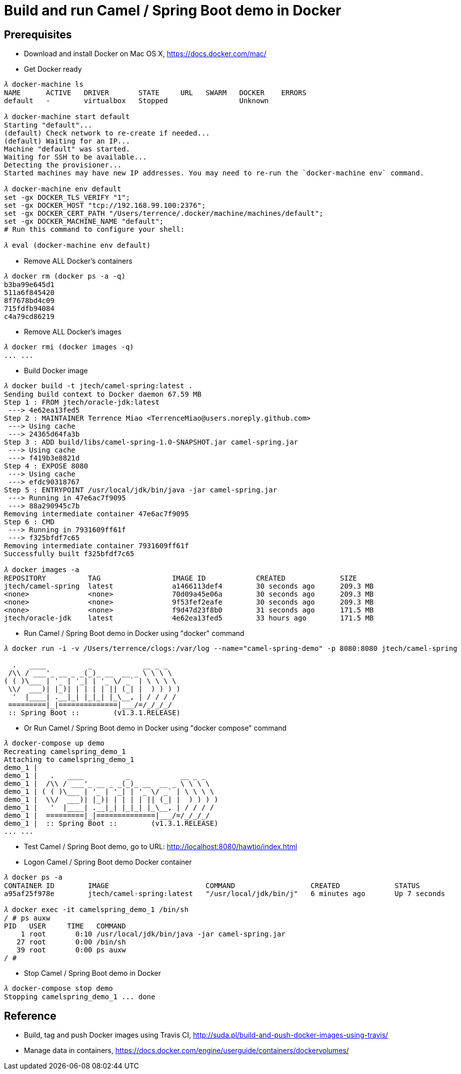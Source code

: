 Build and run Camel / Spring Boot demo in Docker
================================================

Prerequisites
-------------
- Download and install Docker on Mac OS X, https://docs.docker.com/mac/

- Get Docker ready
[source.console]
----
𝜆 docker-machine ls
NAME      ACTIVE   DRIVER       STATE     URL   SWARM   DOCKER    ERRORS
default   -        virtualbox   Stopped                 Unknown

𝜆 docker-machine start default
Starting "default"...
(default) Check network to re-create if needed...
(default) Waiting for an IP...
Machine "default" was started.
Waiting for SSH to be available...
Detecting the provisioner...
Started machines may have new IP addresses. You may need to re-run the `docker-machine env` command.

𝜆 docker-machine env default
set -gx DOCKER_TLS_VERIFY "1";
set -gx DOCKER_HOST "tcp://192.168.99.100:2376";
set -gx DOCKER_CERT_PATH "/Users/terrence/.docker/machine/machines/default";
set -gx DOCKER_MACHINE_NAME "default";
# Run this command to configure your shell:

𝜆 eval (docker-machine env default)
----

- Remove ALL Docker’s containers
[source.console]
----
𝜆 docker rm (docker ps -a -q)
b3ba99e645d1
511a6f845420
8f7678bd4c09
715fdfb94084
c4a79cd86219
----

- Remove ALL Docker’s images
[source.console]
----
𝜆 docker rmi (docker images -q)
... ...
----

- Build Docker image
[source.console]
----
𝜆 docker build -t jtech/camel-spring:latest .
Sending build context to Docker daemon 67.59 MB
Step 1 : FROM jtech/oracle-jdk:latest
 ---> 4e62ea13fed5
Step 2 : MAINTAINER Terrence Miao <TerrenceMiao@users.noreply.github.com>
 ---> Using cache
 ---> 24365d64fa3b
Step 3 : ADD build/libs/camel-spring-1.0-SNAPSHOT.jar camel-spring.jar
 ---> Using cache
 ---> f419b3e8821d
Step 4 : EXPOSE 8080
 ---> Using cache
 ---> efdc90318767
Step 5 : ENTRYPOINT /usr/local/jdk/bin/java -jar camel-spring.jar
 ---> Running in 47e6ac7f9095
 ---> 88a290945c7b
Removing intermediate container 47e6ac7f9095
Step 6 : CMD
 ---> Running in 7931609ff61f
 ---> f325bfdf7c65
Removing intermediate container 7931609ff61f
Successfully built f325bfdf7c65

𝜆 docker images -a
REPOSITORY          TAG                 IMAGE ID            CREATED             SIZE
jtech/camel-spring  latest              a1466113def4        30 seconds ago      209.3 MB
<none>              <none>              70d09a45e06a        30 seconds ago      209.3 MB
<none>              <none>              9f53fef2eafe        30 seconds ago      209.3 MB
<none>              <none>              f9d47d23f8b0        31 seconds ago      171.5 MB
jtech/oracle-jdk    latest              4e62ea13fed5        33 hours ago        171.5 MB
----

- Run Camel / Spring Boot demo in Docker using "docker" command
[source.console]
----
𝜆 docker run -i -v /Users/terrence/clogs:/var/log --name="camel-spring-demo" -p 8080:8080 jtech/camel-spring

  .   ____          _            __ _ _
 /\\ / ___'_ __ _ _(_)_ __  __ _ \ \ \ \
( ( )\___ | '_ | '_| | '_ \/ _` | \ \ \ \
 \\/  ___)| |_)| | | | | || (_| |  ) ) ) )
  '  |____| .__|_| |_|_| |_\__, | / / / /
 =========|_|==============|___/=/_/_/_/
 :: Spring Boot ::        (v1.3.1.RELEASE)
----

- Or Run Camel / Spring Boot demo in Docker using "docker compose" command
[source.console]
----
𝜆 docker-compose up demo
Recreating camelspring_demo_1
Attaching to camelspring_demo_1
demo_1 |
demo_1 |   .   ____          _            __ _ _
demo_1 |  /\\ / ___'_ __ _ _(_)_ __  __ _ \ \ \ \
demo_1 | ( ( )\___ | '_ | '_| | '_ \/ _` | \ \ \ \
demo_1 |  \\/  ___)| |_)| | | | | || (_| |  ) ) ) )
demo_1 |   '  |____| .__|_| |_|_| |_\__, | / / / /
demo_1 |  =========|_|==============|___/=/_/_/_/
demo_1 |  :: Spring Boot ::        (v1.3.1.RELEASE)
... ...
----

- Test Camel / Spring Boot demo, go to URL: http://localhost:8080/hawtio/index.html

- Logon Camel / Spring Boot demo Docker container
[source.console]
----
𝜆 docker ps -a
CONTAINER ID        IMAGE                       COMMAND                  CREATED             STATUS              PORTS                    NAMES
a95af25f978e        jtech/camel-spring:latest   "/usr/local/jdk/bin/j"   6 minutes ago       Up 7 seconds        0.0.0.0:8080->8080/tcp   camelspring_demo_1

𝜆 docker exec -it camelspring_demo_1 /bin/sh
/ # ps auxw
PID   USER     TIME   COMMAND
    1 root       0:10 /usr/local/jdk/bin/java -jar camel-spring.jar
   27 root       0:00 /bin/sh
   39 root       0:00 ps auxw
/ #
----

- Stop Camel / Spring Boot demo in Docker
[source.console]
----
𝜆 docker-compose stop demo
Stopping camelspring_demo_1 ... done
----


Reference
---------
- Build, tag and push Docker images using Travis CI, http://suda.pl/build-and-push-docker-images-using-travis/
- Manage data in containers, https://docs.docker.com/engine/userguide/containers/dockervolumes/